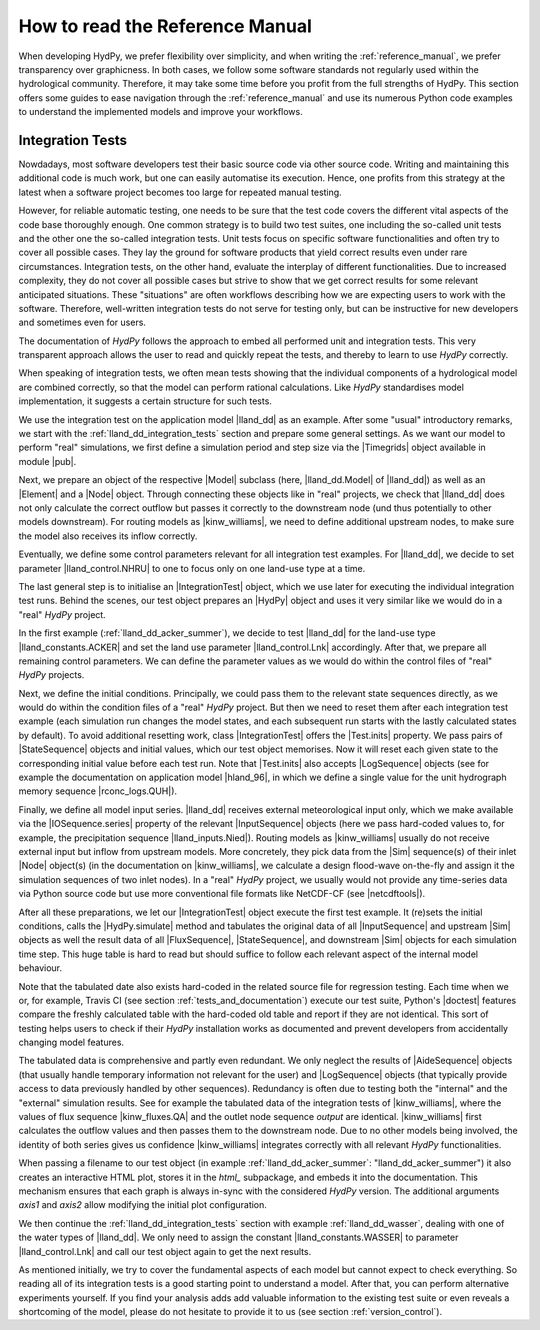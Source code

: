 
.. _how_to_read_the_reference_manual:

How to read the Reference Manual
================================

When developing HydPy, we prefer flexibility over simplicity, and when writing the
:ref:`reference_manual`, we prefer transparency over graphicness.  In both cases, we
follow some software standards not regularly used within the hydrological community.
Therefore, it may take some time before you profit from the full strengths of HydPy.
This section offers some guides to ease navigation through the :ref:`reference_manual`
and use its numerous Python code examples to understand the implemented models and
improve your workflows.


.. _integration_tests:

Integration Tests
_________________

Nowdadays, most software developers test their basic source code via other
source code.  Writing and maintaining this additional code is much work,
but one can easily automatise its execution.  Hence, one profits from
this strategy at the latest when a software project becomes too large for
repeated manual testing.

However, for reliable automatic testing, one needs to be sure that the
test code covers the different vital aspects of the code base thoroughly
enough.  One common strategy is to build two test suites, one including the
so-called unit tests and the other one the so-called integration tests.
Unit tests focus on specific software functionalities and often try to
cover all possible cases.  They lay the ground for software products that
yield correct results even under rare circumstances.  Integration tests, on the
other hand, evaluate the interplay of different functionalities.  Due to
increased complexity, they do not cover all possible cases but strive
to show that we get correct results for some relevant anticipated situations.
These "situations" are often workflows describing how we are expecting
users to work with the software.  Therefore, well-written integration tests
do not serve for testing only, but can be instructive for new developers
and sometimes even for users.

The documentation of *HydPy* follows the approach to embed all performed
unit and integration tests.  This very transparent approach allows the user
to read and quickly repeat the tests, and thereby to learn to use *HydPy*
correctly.

When speaking of integration tests, we often mean tests showing that the
individual components of a hydrological model are combined correctly, so
that the model can perform rational calculations.  Like *HydPy* standardises
model implementation, it suggests a certain structure for such tests.

We use the integration test on the application model |lland_dd| as an
example.  After some "usual" introductory remarks, we start with the
:ref:`lland_dd_integration_tests` section and prepare some general settings.
As we want our model to perform "real" simulations, we first define a
simulation period and step size via the |Timegrids| object available in
module |pub|.

Next, we prepare an object of the respective |Model| subclass (here,
|lland_dd.Model| of |lland_dd|) as well as an |Element| and a |Node|
object.  Through connecting these objects like in "real" projects, we check
that |lland_dd| does not only calculate the correct outflow but passes it
correctly to the downstream node (und thus potentially to other models
downstream).  For routing models as |kinw_williams|, we need to define
additional upstream nodes, to make sure the model also receives its inflow
correctly.

Eventually, we define some control parameters relevant for all integration
test examples.  For |lland_dd|, we decide to set parameter
|lland_control.NHRU| to one to focus only on one land-use type at a time.

The last general step is to initialise an |IntegrationTest| object,
which we use later for executing the individual integration test runs.
Behind the scenes, our test object prepares an |HydPy| object and uses
it very similar like we would do in a "real" *HydPy* project.

In the first example (:ref:`lland_dd_acker_summer`), we decide to test
|lland_dd| for the land-use type |lland_constants.ACKER| and set the
land use parameter |lland_control.Lnk| accordingly.  After that, we
prepare all remaining control parameters.  We can define the parameter
values as we would do within the control files of "real" *HydPy* projects.

Next, we define the initial conditions.  Principally, we could pass them
to the relevant state sequences directly, as we would do within the
condition files of a "real" *HydPy* project.  But then we need to reset
them after each integration test example (each simulation run changes the
model states, and each subsequent run starts with the lastly calculated
states by default).  To avoid additional resetting work, class
|IntegrationTest| offers the |Test.inits| property.  We pass pairs of
|StateSequence| objects and initial values, which our test object memorises.
Now it will reset each given state to the corresponding initial value
before each test run.  Note that |Test.inits| also accepts |LogSequence|
objects (see for example the documentation on application model |hland_96|,
in which we define a single value for the unit hydrograph memory sequence
|rconc_logs.QUH|).

Finally, we define all model input series.  |lland_dd| receives external
meteorological input only, which we make available via the |IOSequence.series|
property of the relevant |InputSequence| objects (here we pass hard-coded
values to, for example, the precipitation sequence |lland_inputs.Nied|).
Routing models as |kinw_williams| usually do not receive external input
but inflow from upstream models.  More concretely, they pick data from the
|Sim| sequence(s) of their inlet |Node| object(s) (in the documentation on
|kinw_williams|, we calculate a design flood-wave on-the-fly and assign it
the simulation sequences of two inlet nodes).  In a "real" *HydPy* project,
we usually would not provide any time-series data via Python source code
but use more conventional file formats like NetCDF-CF (see |netcdftools|).

After all these preparations, we let our |IntegrationTest| object execute
the first test example.  It (re)sets the initial conditions, calls the
|HydPy.simulate| method and tabulates the original data of all |InputSequence|
and upstream |Sim| objects as well the result data of all |FluxSequence|,
|StateSequence|, and downstream |Sim| objects for each simulation time step.
This huge table is hard to read but should suffice to follow each relevant
aspect of the internal model behaviour.

Note that the tabulated date also exists hard-coded in the related source
file for regression testing.  Each time when we or, for example, Travis CI
(see section :ref:`tests_and_documentation`) execute our test suite,
Python's |doctest| features compare the freshly calculated table with the
hard-coded old table and report if they are not identical.  This sort of
testing helps users to check if their *HydPy* installation works as
documented and prevent developers from accidentally changing model features.

The tabulated data is comprehensive and partly even redundant.  We only
neglect the results of |AideSequence| objects (that usually handle temporary
information not relevant for the user) and |LogSequence| objects (that
typically provide access to data previously handled by other sequences).
Redundancy is often due to testing both the "internal" and the "external"
simulation results.  See for example the tabulated data of the integration
tests of |kinw_williams|, where the values of flux sequence
|kinw_fluxes.QA| and the outlet node sequence `output` are
identical. |kinw_williams| first calculates the outflow values and then
passes them to the downstream node.  Due to no other models being involved,
the identity of both series gives us confidence  |kinw_williams| integrates
correctly with all relevant *HydPy* functionalities.

When passing a filename to our test object (in example
:ref:`lland_dd_acker_summer`: "lland_dd_acker_summer") it also creates an
interactive HTML plot, stores it in the `html_` subpackage, and embeds it
into the documentation.  This mechanism ensures that each graph is always
in-sync with the considered *HydPy* version.  The additional arguments
`axis1` and `axis2` allow modifying the initial plot configuration.

We then continue the :ref:`lland_dd_integration_tests` section with example
:ref:`lland_dd_wasser`, dealing with one of the water types of |lland_dd|.
We only need to assign the constant |lland_constants.WASSER| to parameter
|lland_control.Lnk| and call our test object again to get the next results.

As mentioned initially, we try to cover the fundamental aspects of each
model but cannot expect to check everything.  So reading all of its
integration tests is a good starting point to understand a model.  After
that, you can perform alternative experiments yourself.  If you find your
analysis adds add valuable information to the existing test suite or even
reveals a shortcoming of the model, please do not hesitate to provide it
to us (see section :ref:`version_control`).
